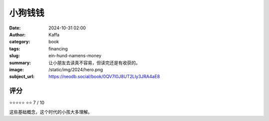 小狗钱钱
########################################################

:date: 2024-10-31 02:00
:author: Kaffa
:category: book
:tags: financing
:slug: ein-hund-namens-money
:summary: 让小朋友去读真不容易，但读完还是有收获的。
:image: /static/img/2024/hero.png
:subject_url: https://neodb.social/book/0QV7I0J8UT2Lly3JRA4aE8


评分
====================

⭐⭐⭐⭐⭐
⭐⭐
7 / 10

这些基础概念，这个时代的小孩大多理解。

